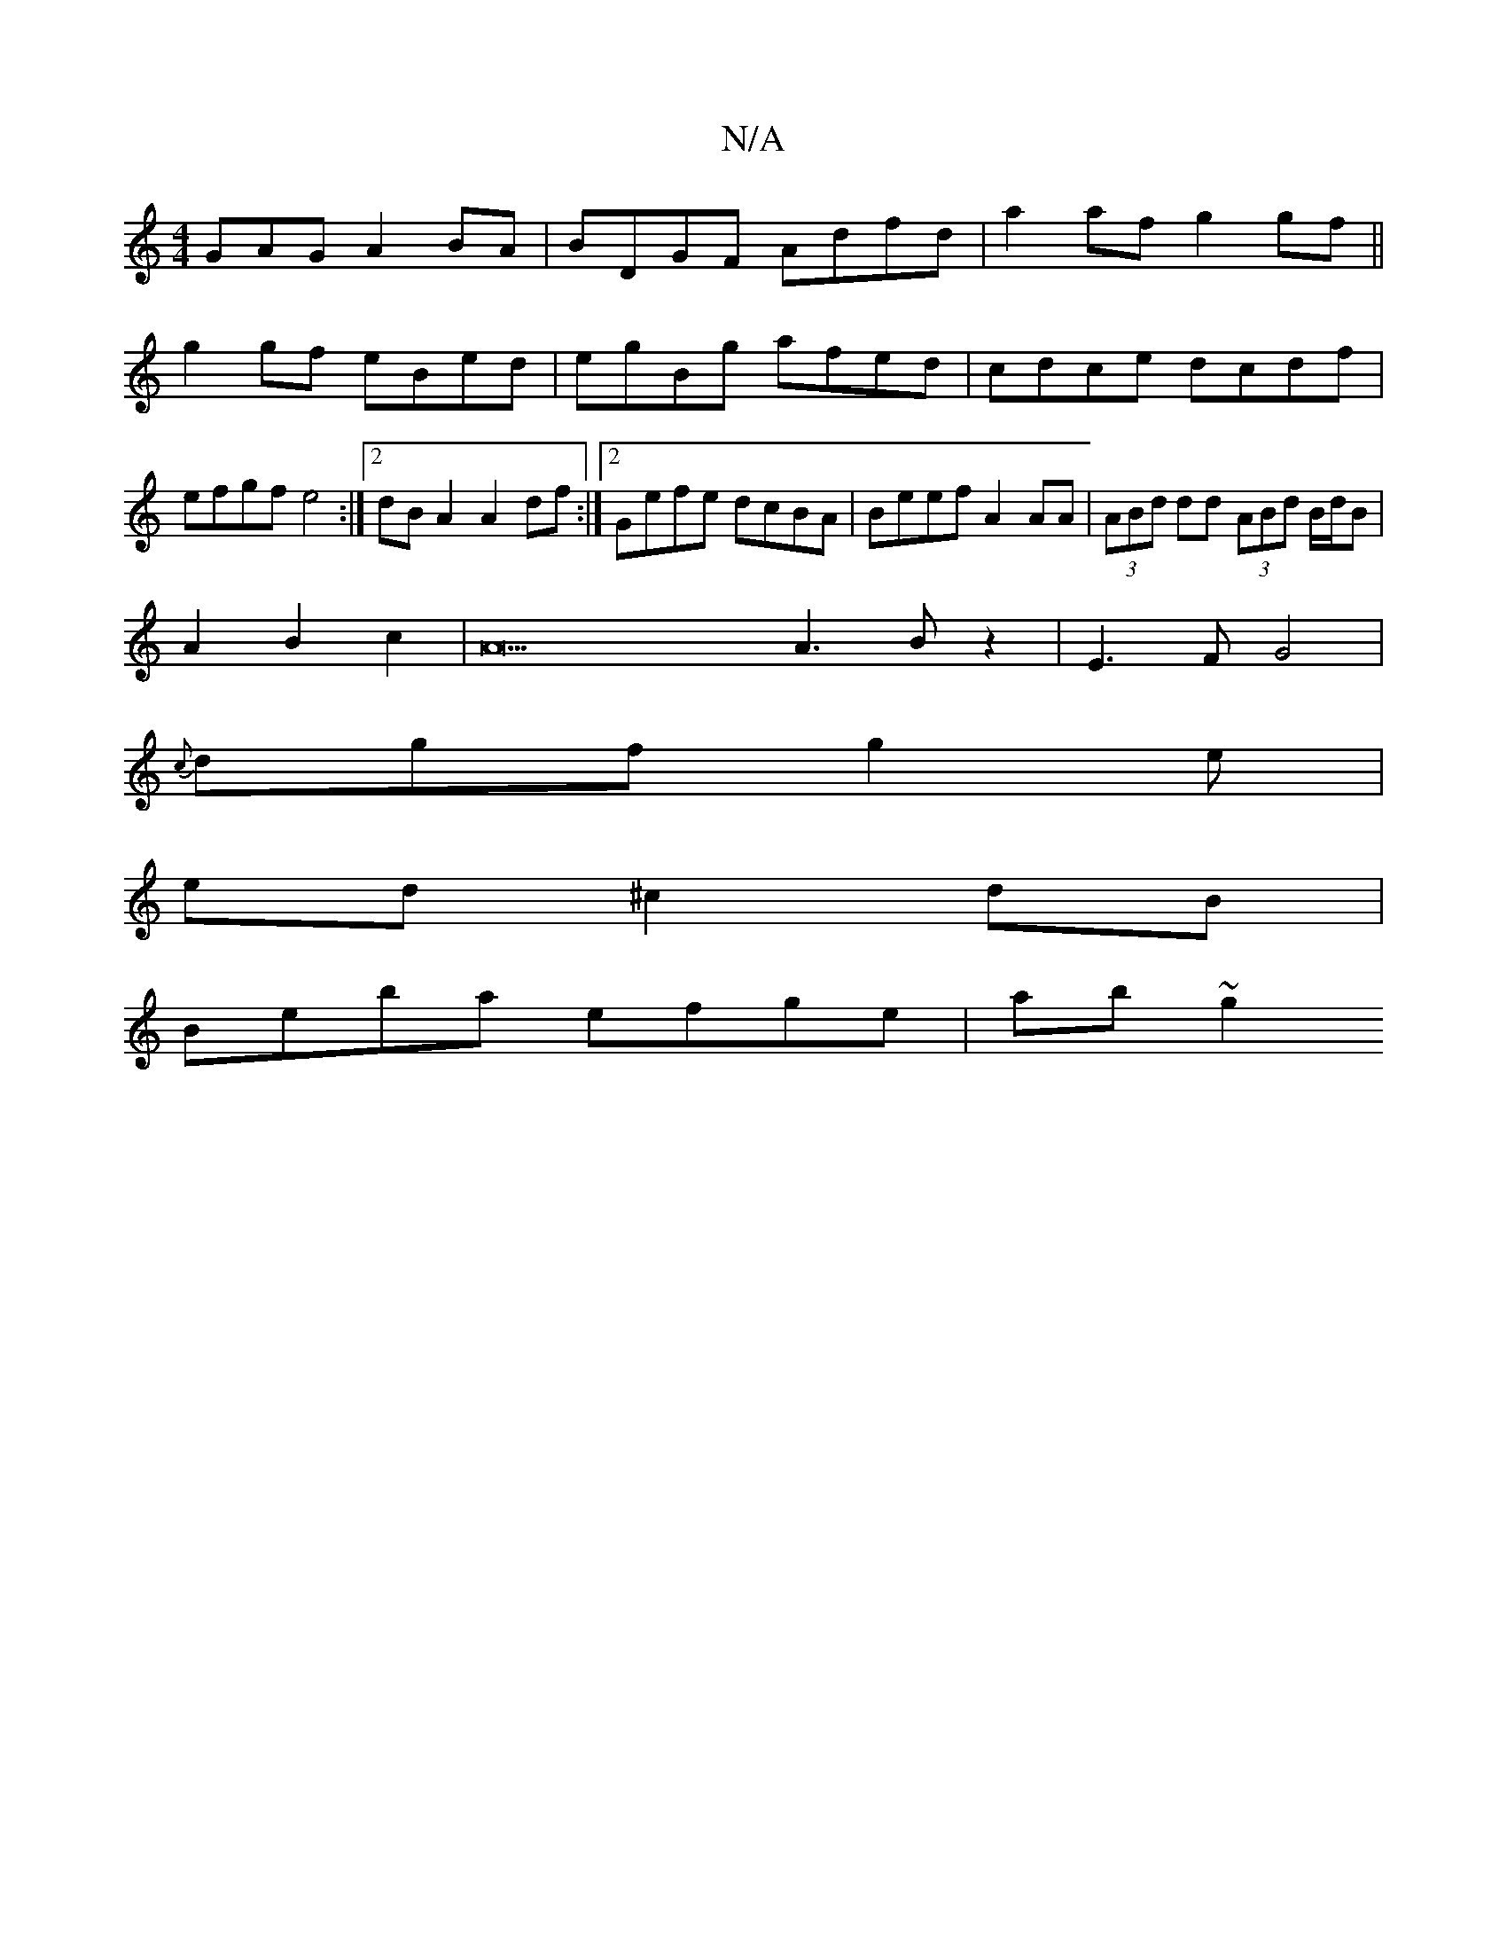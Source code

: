 X:1
T:N/A
M:4/4
R:N/A
K:Cmajor
GAG A2BA|BDGF Adfd | a2af g2 gf ||
g2gf eBed|egBg afed|cdce dcdf|efgf e4:|2 dB A2 A2df:|2 Gefe dcBA | Beef A2AA | (3ABd dd (3ABd B/d/B|
A2 B2 c2| A22 A3Bz2|E3F G4|
{c}dgfg2e|
ed^c2dB|
Beba efge|ab~g2 